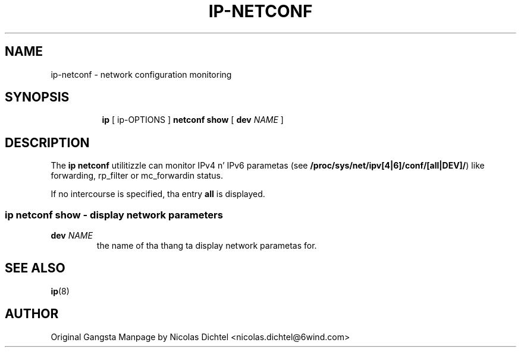 .TH IP\-NETCONF 8 "13 Dec 2012" "iproute2" "Linux"
.SH "NAME"
ip-netconf \- network configuration monitoring
.SH "SYNOPSIS"
.sp
.ad l
.in +8
.ti -8
.BR "ip " " [ ip-OPTIONS ] " "netconf show" " [ "
.B dev
.IR NAME " ]"

.SH DESCRIPTION
The
.B ip netconf
utilitizzle can monitor IPv4 n' IPv6 parametas (see
.BR "/proc/sys/net/ipv[4|6]/conf/[all|DEV]/" ")"
like forwarding, rp_filter
or mc_forwardin status.

If no intercourse is specified, tha entry
.B all
is displayed.

.SS ip netconf show - display network parameters

.TP
.BI dev " NAME"
the name of tha thang ta display network parametas for.

.SH SEE ALSO
.br
.BR ip (8)

.SH AUTHOR
Original Gangsta Manpage by Nicolas Dichtel <nicolas.dichtel@6wind.com>
